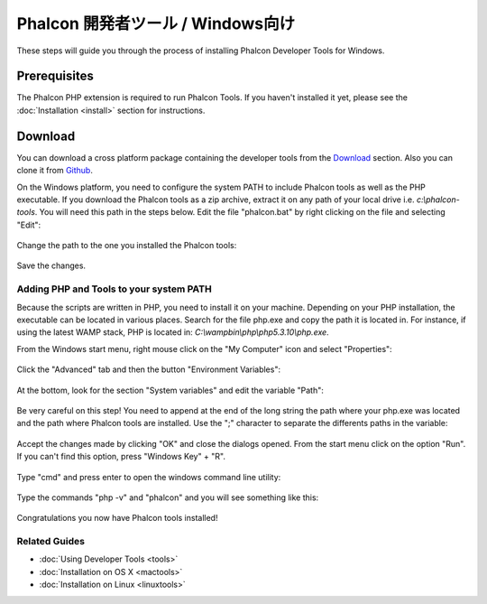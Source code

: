 Phalcon 開発者ツール / Windows向け
==================================
These steps will guide you through the process of installing Phalcon Developer Tools for Windows.

Prerequisites
-------------
The Phalcon PHP extension is required to run Phalcon Tools. If you haven't installed it yet, please see the :doc:`Installation <install>` section for instructions.

Download
--------
You can download a cross platform package containing the developer tools from the Download_ section. Also you can clone it from Github_.

On the Windows platform, you need to configure the system PATH to include Phalcon tools as well as the PHP executable. If you download the Phalcon tools as a zip archive, extract it on any path of your local drive i.e. *c:\\phalcon-tools*. You will need this path in the steps below. Edit the file "phalcon.bat" by right clicking on the file and selecting "Edit":

.. figure:: ../_static/img/path-0.png
   :align: center

Change the path to the one you installed the Phalcon tools:

.. figure:: ../_static/img/path-01.png
   :align: center

Save the changes.

Adding PHP and Tools to your system PATH
^^^^^^^^^^^^^^^^^^^^^^^^^^^^^^^^^^^^^^^^
Because the scripts are written in PHP, you need to install it on your machine. Depending on your PHP installation, the executable can be located in various places. Search for the file php.exe and copy the path it is located in. For instance, if using the latest WAMP stack, PHP is located in: *C:\\wamp\bin\\php\\php5.3.10\\php.exe*.

From the Windows start menu, right mouse click on the "My Computer" icon and select "Properties":

.. figure:: ../_static/img/path-1.png
   :align: center

Click the "Advanced" tab and then the button "Environment Variables":

.. figure:: ../_static/img/path-2.png
   :align: center

At the bottom, look for the section "System variables" and edit the variable "Path":

.. figure:: ../_static/img/path-3.png
   :align: center

Be very careful on this step! You need to append at the end of the long string the path where your php.exe was located and the path where Phalcon tools are installed. Use the ";" character to separate the differents paths in the variable:

.. figure:: ../_static/img/path-4.png
   :align: center

Accept the changes made by clicking "OK" and close the dialogs opened. From the start menu click on the option "Run". If you can't find this option, press "Windows Key" + "R".

.. figure:: ../_static/img/path-5.png
   :align: center

Type "cmd" and press enter to open the windows command line utility:

.. figure:: ../_static/img/path-6.png
   :align: center

Type the commands "php -v" and "phalcon" and you will see something like this:

.. figure:: ../_static/img/path-7.png
   :align: center

Congratulations you now have Phalcon tools installed!

Related Guides
^^^^^^^^^^^^^^
* :doc:`Using Developer Tools <tools>`
* :doc:`Installation on OS X <mactools>`
* :doc:`Installation on Linux <linuxtools>`

.. _Download: http://phalconphp.com/download
.. _Github: https://github.com/phalcon/phalcon-devtools

